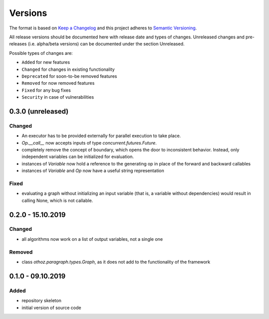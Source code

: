 Versions
========

The format is based on `Keep a Changelog <http://keepachangelog.com/en/1.0.0/>`_
and this project adheres to `Semantic Versioning <http://semver.org/spec/v2.0.0.html>`_.

All release versions should be documented here with release date and types of changes.
Unreleased changes and pre-releases (i.e. alpha/beta versions) can be documented under the section Unreleased.

Possible types of changes are:

- ``Added`` for new features
- ``Changed`` for changes in existing functionality
- ``Deprecated`` for soon-to-be removed features
- ``Removed`` for now removed features
- ``Fixed`` for any bug fixes
- ``Security`` in case of vulnerabilities

0.3.0 (unreleased)
------------------

Changed
'''''''
- An executor has to be provided externally for parallel execution to take place.
- `Op.__call__` now accepts inputs of type `concurrent.futures.Future`.
- completely remove the concept of boundary, which opens the door to inconsistent behavior. Instead, only independent variables can be initialized for
  evaluation.
- instances of `Variable` now hold a reference to the generating op in place of the forward and backward callables
- instances of `Variable` and `Op` now have a useful string representation

Fixed
'''''
- evaluating a graph without initializing an input variable (that is, a variable without dependencies) would result in calling None, which is not callable.

0.2.0 - 15.10.2019
------------------

Changed
'''''''
- all algorithms now work on a list of output variables, not a single one

Removed
'''''''
- class `othoz.paragraph.types.Graph`, as it does not add to the functionality of the framework


0.1.0 - 09.10.2019
------------------

Added
'''''
- repository skeleton
- initial version of source code